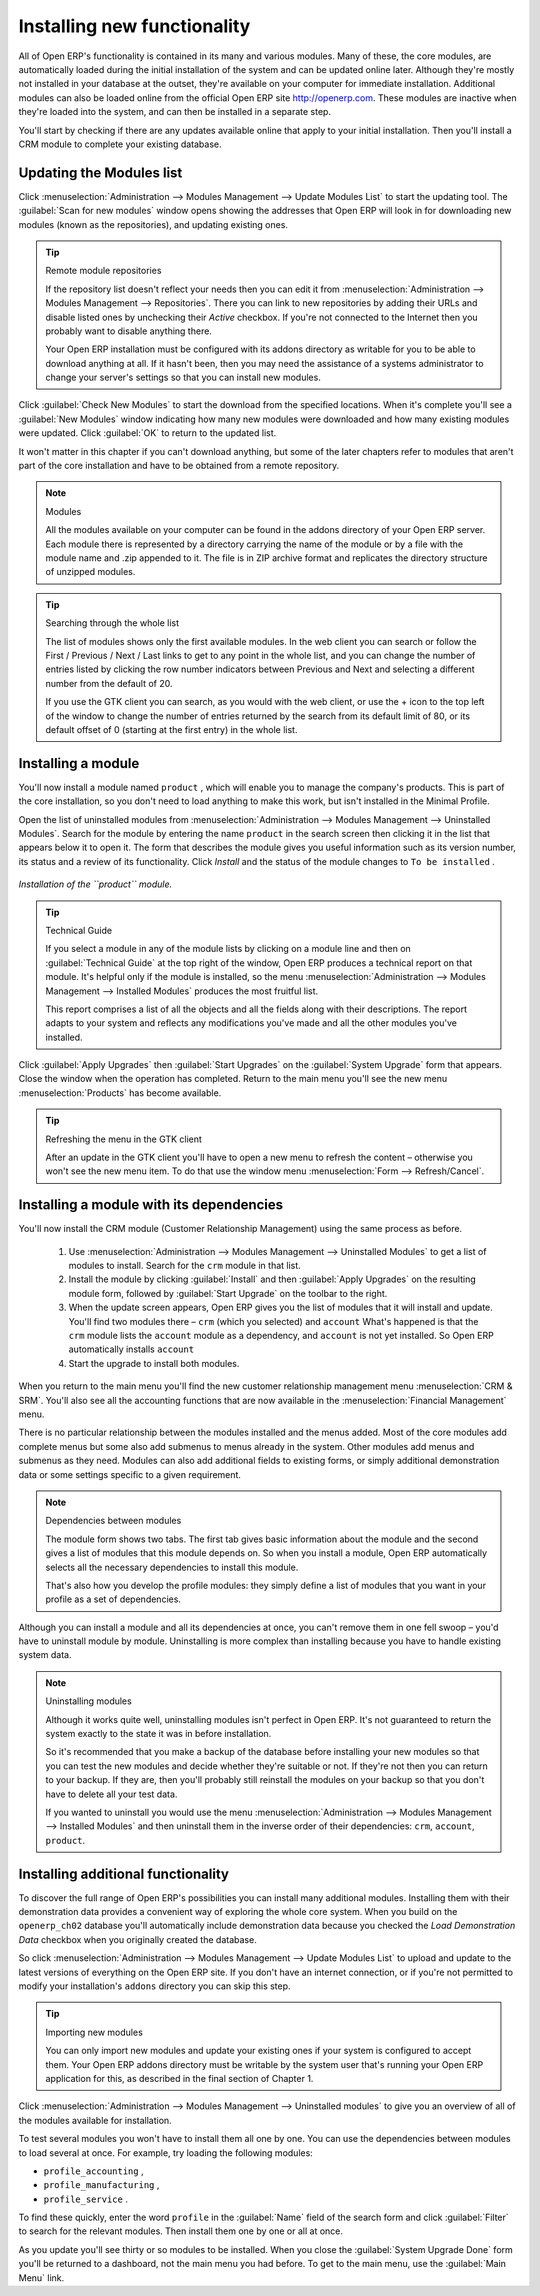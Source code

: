 
.. index::
  single: Module; Install functionality
..


Installing new functionality
=============================

All of Open ERP's functionality is contained in its many and various modules. Many of these, the core modules, are automatically loaded during the initial installation of the system and can be updated online later. Although they're mostly not installed in your database at the outset, they're available on your computer for immediate installation. Additional modules can also be loaded online from the official Open ERP site http://openerp.com. These modules are inactive when they're loaded into the system, and can then be installed in a separate step. 

You'll start by checking if there are any updates available online that apply to your initial installation. Then you'll install a CRM module to complete your existing database.


.. index::
  single: Module; Upgrade Modules


Updating the Modules list
---------------------------

Click :menuselection:`Administration --> Modules Management --> Update Modules List` to start the updating tool. The :guilabel:`Scan for new modules` window opens showing the addresses that Open ERP will look in for downloading new modules (known as the repositories), and updating existing ones.

.. tip:: Remote module repositories 

	If the repository list doesn't reflect your needs then you can edit it from :menuselection:`Administration --> Modules Management --> Repositories`. There you can link to new repositories by adding their URLs and disable listed ones by unchecking their *Active* checkbox. If you're not connected to the Internet then you probably want to disable anything there. 

	Your Open ERP installation must be configured with its addons directory as writable for you to be able to download anything at all. If it hasn't been, then you may need the assistance of a systems administrator to change your server's settings so that you can install new modules.

Click :guilabel:`Check New Modules` to start the download from the specified locations. When it's complete you'll see a :guilabel:`New Modules` window indicating how many new modules were downloaded and how many existing modules were updated. Click :guilabel:`OK` to return to the updated list. 

It won't matter in this chapter if you can't download anything, but some of the later chapters refer to modules that aren't part of the core installation and have to be obtained from a remote repository.

.. note:: Modules 

	All the modules available on your computer can be found in the addons directory of your Open ERP server. Each module there is represented by a directory carrying the name of the module or by a file with the module name and .zip appended to it. The file is in ZIP archive format and replicates the directory structure of unzipped modules.

.. tip:: Searching through the whole list

	The list of modules shows only the first available modules. In the web client you can search or follow the First / Previous / Next / Last links to get to any point in the whole list, and you can change the number of entries listed by clicking the row number indicators between Previous and Next and selecting a different number from the default of 20.

	If you use the GTK client you can search, as you would with the web client, or use the + icon to the top left of the window to change the number of entries returned by the search from its default limit of 80, or its default offset of 0 (starting at the first entry) in the whole list.

.. index::
  single: Module; Install
..


Installing a module
---------------------

You'll now install a module named \ ``product``\  , which will enable you to manage the company's products. This is part of the core installation, so you don't need to load anything to make this work, but isn't installed in the Minimal Profile. 

Open the list of uninstalled modules from :menuselection:`Administration --> Modules Management --> Uninstalled Modules`. Search for the module by entering the name \ ``product``\   in the search screen then clicking it in the list that appears below it to open it. The form that describes the module gives you useful information such as its version number, its status and a review of its functionality. Click  *Install*  and the status of the module changes to \ ``To be installed``\  .


.. figure:: images/install_product_module.png
   :align: center

   *Installation of the ``product`` module.*
      

.. tip::  Technical Guide 

	If you select a module in any of the module lists by clicking on a module line and then on :guilabel:`Technical Guide` at the top right of the window, Open ERP produces a technical report on that module. It's helpful only if the module is installed, so the menu :menuselection:`Administration --> Modules Management --> Installed Modules` produces the most fruitful list. 

	This report comprises a list of all the objects and all the fields along with their descriptions. The report adapts to your system and reflects any modifications you've made and all the other modules you've installed. 

Click :guilabel:`Apply Upgrades` then :guilabel:`Start Upgrades`  on the :guilabel:`System Upgrade` form that appears. Close the window when the operation has completed. Return to the main menu you'll see the new menu :menuselection:`Products` has become available.

.. tip::  Refreshing the menu in the GTK client 

	After an update in the GTK client you'll have to open a new menu to refresh the content – otherwise you won't see the new menu item. To do that use the window menu :menuselection:`Form --> Refresh/Cancel`.

Installing a module with its dependencies
-------------------------------------------

You'll now install the CRM module (Customer Relationship Management) using the same process as before.

	#. Use :menuselection:`Administration --> Modules Management --> Uninstalled Modules` to get a list of modules to install. Search for the \ ``crm``\  module in that list.

	#. Install the module by clicking :guilabel:`Install` and then :guilabel:`Apply Upgrades` on the resulting module form, followed by :guilabel:`Start Upgrade` on the toolbar to the right.

	#. When the update screen appears, Open ERP gives you the list of modules that it will install and update. You'll find two modules there – \ ``crm``\  (which you selected) and \ ``account``\   What's happened is that the \ ``crm``\  module lists the \ ``account``\  module as a dependency, and \ ``account``\  is not yet installed. So Open ERP automatically installs \ ``account``\  

	#. Start the upgrade to install both modules.

When you return to the main menu you'll find the new customer relationship management menu :menuselection:`CRM & SRM`. You'll also see all the accounting functions that are now available in the :menuselection:`Financial Management` menu.

There is no particular relationship between the modules installed and the menus added. Most of the core modules add complete menus but some also add submenus to menus already in the system. Other modules add menus and submenus as they need. Modules can also add additional fields to existing forms, or simply additional demonstration data or some settings specific to a given requirement.

.. index::
  single: Module; Dependencies
..

.. note::  Dependencies between modules

	The module form shows two tabs. The first tab gives basic information about the module and the second gives a list of modules that this module depends on. So when you install a module, Open ERP automatically selects all the necessary dependencies to install this module.

	That's also how you develop the profile modules: they simply define a list of modules that you want in your profile as a set of dependencies.

Although you can install a module and all its dependencies at once, you can't remove them in one fell swoop – you'd have to uninstall module by module. Uninstalling is more complex than installing because you have to handle existing system data. 

.. note::  Uninstalling modules 

	Although it works quite well, uninstalling modules isn't perfect in Open ERP. It's not guaranteed to return the system exactly to the state it was in before installation.

	So it's recommended that you make a backup of the database before installing your new modules so that you can test the new modules and decide whether they're suitable or not. If they're not then you can return to your backup. If they are, then you'll probably still reinstall the modules on your backup so that you don't have to delete all your test data.

	If you wanted to uninstall you would use the menu :menuselection:`Administration --> Modules Management --> Installed Modules` and then uninstall them in the inverse order of their dependencies: ``crm``, ``account``, ``product``.

Installing additional functionality
-------------------------------------

To discover the full range of Open ERP's possibilities you can install many additional modules. Installing them with their demonstration data provides a convenient way of exploring the whole core system. When you build on the \ ``openerp_ch02``\   database you'll automatically include demonstration data because you checked the  *Load Demonstration Data*  checkbox when you originally created the database.

So click :menuselection:`Administration --> Modules Management --> Update Modules List` to upload and update to the latest versions of everything on the Open ERP site. If you don't have an internet connection, or if you're not permitted to modify your installation's \ ``addons``\   directory you can skip this step.

.. index::
  single: Module; Import 
..

.. tip:: Importing new modules 

	You can only import new modules and update your existing ones if your system is configured to accept them. 
	Your Open ERP addons directory must be writable by the system user that's running your Open ERP application for this, 
	as described in the final section of Chapter 1.

Click :menuselection:`Administration --> Modules Management --> Uninstalled modules` to give you an overview of all of the modules available for installation.

To test several modules you won't have to install them all one by one. You can use the dependencies between modules to load several at once. For example, try loading the following modules:

* \ ``profile_accounting``\  ,

* \ ``profile_manufacturing``\  ,

* \ ``profile_service``\  .

To find these quickly, enter the word \ ``profile``\   in the :guilabel:`Name` field of the search form and click :guilabel:`Filter` to search for the relevant modules. Then install them one by one or all at once.

As you update you'll see thirty or so modules to be installed. When you close the :guilabel:`System Upgrade Done` form you'll be returned to a dashboard, not the main menu you had before. To get to the main menu, use the :guilabel:`Main Menu` link.



.. Copyright © Open Object Press. All rights reserved.

.. You may take electronic copy of this publication and distribute it if you don't
.. change the content. You can also print a copy to be read by yourself only.

.. We have contracts with different publishers in different countries to sell and
.. distribute paper or electronic based versions of this book (translated or not)
.. in bookstores. This helps to distribute and promote the Open ERP product. It
.. also helps us to create incentives to pay contributors and authors using author
.. rights of these sales.

.. Due to this, grants to translate, modify or sell this book are strictly
.. forbidden, unless Tiny SPRL (representing Open Object Press) gives you a
.. written authorisation for this.

.. Many of the designations used by manufacturers and suppliers to distinguish their
.. products are claimed as trademarks. Where those designations appear in this book,
.. and Open Object Press was aware of a trademark claim, the designations have been
.. printed in initial capitals.

.. While every precaution has been taken in the preparation of this book, the publisher
.. and the authors assume no responsibility for errors or omissions, or for damages
.. resulting from the use of the information contained herein.

.. Published by Open Object Press, Grand Rosière, Belgium

